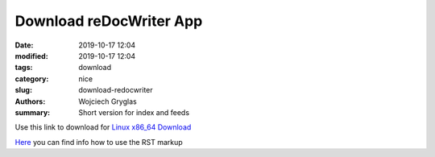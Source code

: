 ========================
Download reDocWriter App
========================
:date: 2019-10-17 12:04
:modified: 2019-10-17 12:04
:tags: download
:category: nice
:slug: download-redocwriter
:authors: Wojciech Gryglas
:summary: Short version for index and feeds


Use this link to download for `Linux x86_64 Download <https://storage.cloud.google.com/download.wgryglas.pl/reDocWriter/reDocWriter>`_

`Here <http://docutils.sourceforge.net/docs/user/rst/quickref.html>`_ you can find info how to use the RST markup 




.. ------------------------------------------------------
.. _LinuxDownload: https://storage.cloud.google.com/download.wgryglas.pl/reDocWriter/reDocWriter
.. _RST_Quick: http://docutils.sourceforge.net/docs/user/rst/quickref.html

